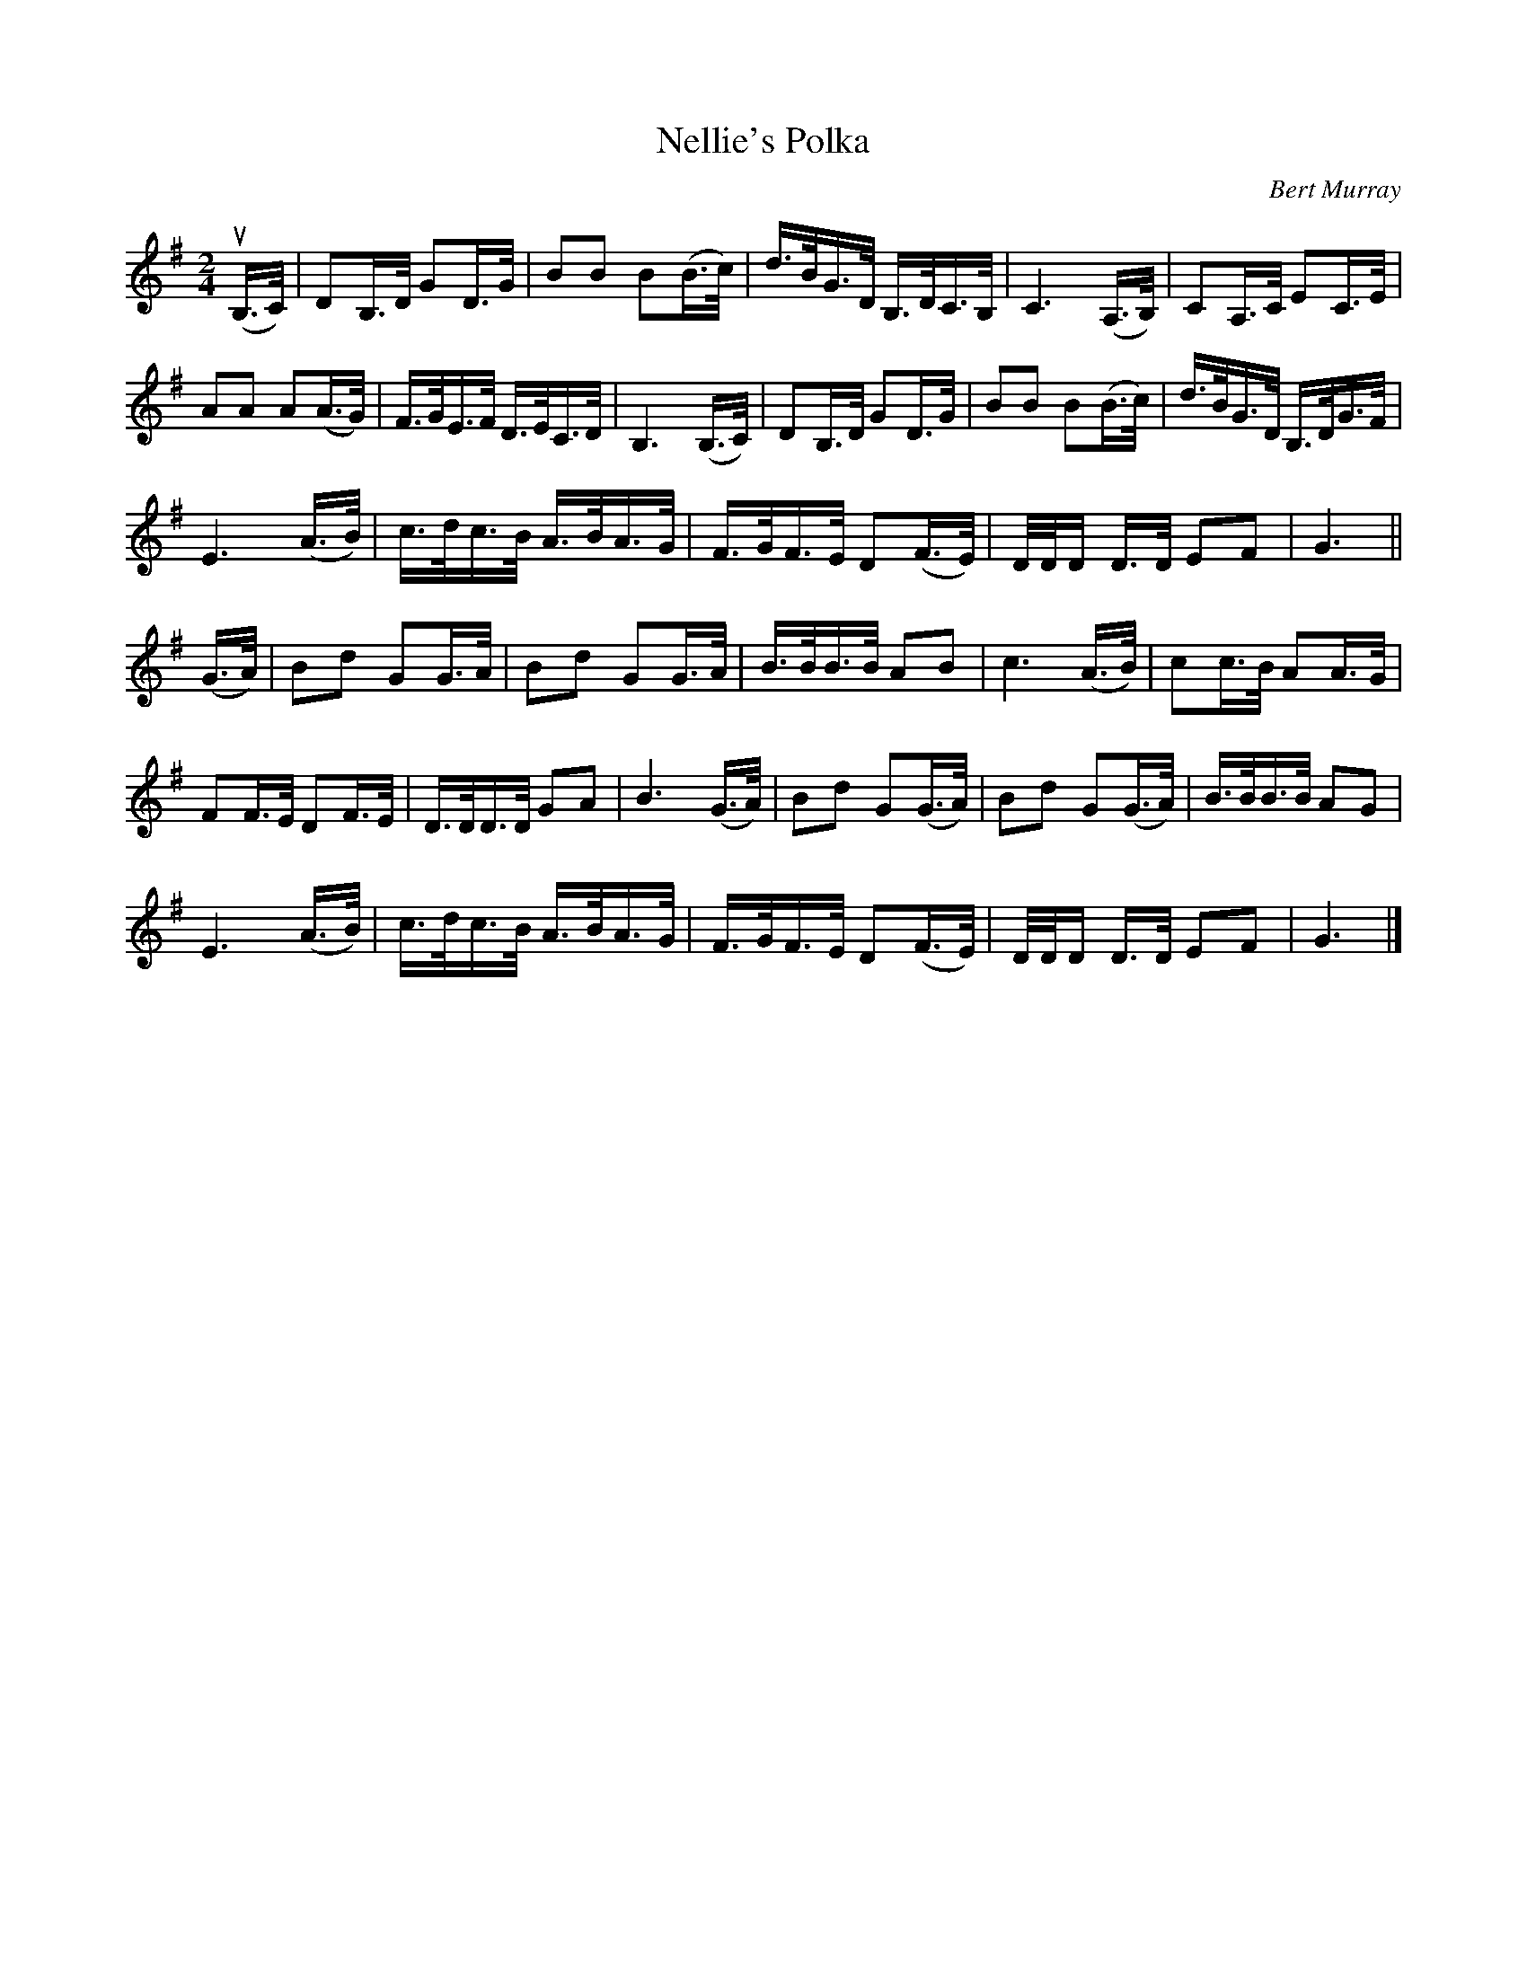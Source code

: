 X: 531
T: Nellie's Polka
C: Bert Murray
R: polka, shottish
B: Bert Murray's "Bon Accord Collection" 1999 p.53
%
Z: 2011 John Chambers <jc:trillian.mit.edu>
M: 2/4
L: 1/16
K: G
(uB,>C) |\
D2B,>D G2D>G | B2B2 B2(B>c) | d>BG>D B,>DC>B, | C6 (A,>B,) | C2A,>C E2C>E |
A2A2 A2(A>G) | F>GE>F D>EC>D | B,6 (B,>C) | D2B,>D G2D>G | B2B2 B2(B>c) | d>BG>D B,>DG>F |
E6 (A>B) | c>dc>B A>BA>G | F>GF>E D2(F>E) | D/D/D D>D E2F2 | G6 ||
(G>A) |\
B2d2 G2G>A | B2d2 G2G>A | B>BB>B A2B2 | c6 (A>B) | c2c>B A2A>G |
F2F>E D2F>E | D>DD>D G2A2 | B6 (G>A) | B2d2 G2(G>A) | B2d2 G2(G>A) | B>BB>B A2G2 |
E6 (A>B) | c>dc>B A>BA>G | F>GF>E D2(F>E) | D/D/D D>D E2F2 | G6 |]

